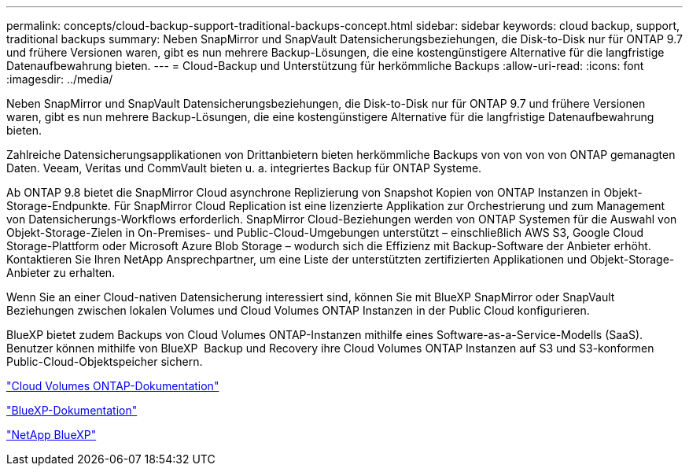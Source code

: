 ---
permalink: concepts/cloud-backup-support-traditional-backups-concept.html 
sidebar: sidebar 
keywords: cloud backup, support, traditional backups 
summary: Neben SnapMirror und SnapVault Datensicherungsbeziehungen, die Disk-to-Disk nur für ONTAP 9.7 und frühere Versionen waren, gibt es nun mehrere Backup-Lösungen, die eine kostengünstigere Alternative für die langfristige Datenaufbewahrung bieten. 
---
= Cloud-Backup und Unterstützung für herkömmliche Backups
:allow-uri-read: 
:icons: font
:imagesdir: ../media/


[role="lead"]
Neben SnapMirror und SnapVault Datensicherungsbeziehungen, die Disk-to-Disk nur für ONTAP 9.7 und frühere Versionen waren, gibt es nun mehrere Backup-Lösungen, die eine kostengünstigere Alternative für die langfristige Datenaufbewahrung bieten.

Zahlreiche Datensicherungsapplikationen von Drittanbietern bieten herkömmliche Backups von von von von ONTAP gemanagten Daten. Veeam, Veritas und CommVault bieten u. a. integriertes Backup für ONTAP Systeme.

Ab ONTAP 9.8 bietet die SnapMirror Cloud asynchrone Replizierung von Snapshot Kopien von ONTAP Instanzen in Objekt-Storage-Endpunkte. Für SnapMirror Cloud Replication ist eine lizenzierte Applikation zur Orchestrierung und zum Management von Datensicherungs-Workflows erforderlich. SnapMirror Cloud-Beziehungen werden von ONTAP Systemen für die Auswahl von Objekt-Storage-Zielen in On-Premises- und Public-Cloud-Umgebungen unterstützt – einschließlich AWS S3, Google Cloud Storage-Plattform oder Microsoft Azure Blob Storage – wodurch sich die Effizienz mit Backup-Software der Anbieter erhöht. Kontaktieren Sie Ihren NetApp Ansprechpartner, um eine Liste der unterstützten zertifizierten Applikationen und Objekt-Storage-Anbieter zu erhalten.

Wenn Sie an einer Cloud-nativen Datensicherung interessiert sind, können Sie mit BlueXP SnapMirror oder SnapVault Beziehungen zwischen lokalen Volumes und Cloud Volumes ONTAP Instanzen in der Public Cloud konfigurieren.

BlueXP bietet zudem Backups von Cloud Volumes ONTAP-Instanzen mithilfe eines Software-as-a-Service-Modells (SaaS). Benutzer können mithilfe von BlueXP  Backup und Recovery ihre Cloud Volumes ONTAP Instanzen auf S3 und S3-konformen Public-Cloud-Objektspeicher sichern.

link:https://docs.netapp.com/us-en/bluexp-cloud-volumes-ontap/index.html["Cloud Volumes ONTAP-Dokumentation"^]

link:https://docs.netapp.com/us-en/bluexp-family/index.html["BlueXP-Dokumentation"^]

link:https://bluexp.netapp.com/["NetApp BlueXP"^]
